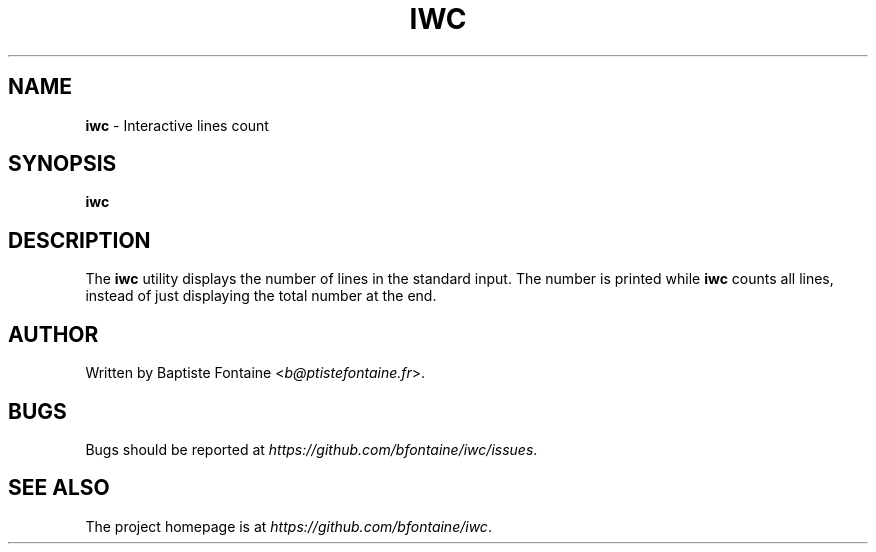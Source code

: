 .\" generated with Ronn/v0.7.3
.\" http://github.com/rtomayko/ronn/tree/0.7.3
.
.TH "IWC" "1" "February 2015" "" "iwc Manual"
.
.SH "NAME"
\fBiwc\fR \- Interactive lines count
.
.SH "SYNOPSIS"
\fBiwc\fR
.
.SH "DESCRIPTION"
The \fBiwc\fR utility displays the number of lines in the standard input\. The number is printed while \fBiwc\fR counts all lines, instead of just displaying the total number at the end\.
.
.SH "AUTHOR"
Written by Baptiste Fontaine <\fIb@ptistefontaine\.fr\fR>\.
.
.SH "BUGS"
Bugs should be reported at \fIhttps://github\.com/bfontaine/iwc/issues\fR\.
.
.SH "SEE ALSO"
The project homepage is at \fIhttps://github\.com/bfontaine/iwc\fR\.
